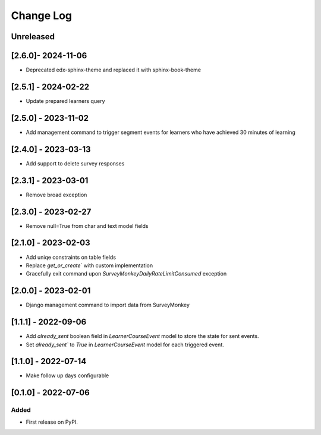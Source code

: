 Change Log
----------

..
   All enhancements and patches to outcome_surveys will be documented
   in this file.  It adheres to the structure of https://keepachangelog.com/ ,
   but in reStructuredText instead of Markdown (for ease of incorporation into
   Sphinx documentation and the PyPI description).

   This project adheres to Semantic Versioning (https://semver.org/).

.. There should always be an "Unreleased" section for changes pending release.

Unreleased
~~~~~~~~~~

[2.6.0]- 2024-11-06
~~~~~~~~~~~~~~~~~~~~~~~~~~~~~~~~~~~~~~~~~~~~~~~~
* Deprecated edx-sphinx-theme and replaced it with sphinx-book-theme

[2.5.1] - 2024-02-22
~~~~~~~~~~~~~~~~~~~~~~~~~~~~~~~~~~~~~~~~~~~~~~~~
* Update prepared learners query

[2.5.0] - 2023-11-02
~~~~~~~~~~~~~~~~~~~~~~~~~~~~~~~~~~~~~~~~~~~~~~~~
* Add management command to trigger segment events for learners who have achieved 30 minutes of learning

[2.4.0] - 2023-03-13
~~~~~~~~~~~~~~~~~~~~~~~~~~~~~~~~~~~~~~~~~~~~~~~~
* Add support to delete survey responses

[2.3.1] - 2023-03-01
~~~~~~~~~~~~~~~~~~~~~~~~~~~~~~~~~~~~~~~~~~~~~~~~
* Remove broad exception

[2.3.0] - 2023-02-27
~~~~~~~~~~~~~~~~~~~~~~~~~~~~~~~~~~~~~~~~~~~~~~~~
* Remove null=True from char and text model fields

[2.1.0] - 2023-02-03
~~~~~~~~~~~~~~~~~~~~~~~~~~~~~~~~~~~~~~~~~~~~~~~~
* Add uniqe constraints on table fields
* Replace `get_or_create`` with custom implementation
* Gracefully exit command upon `SurveyMonkeyDailyRateLimitConsumed` exception

[2.0.0] - 2023-02-01
~~~~~~~~~~~~~~~~~~~~~~~~~~~~~~~~~~~~~~~~~~~~~~~~
* Django management command to import data from SurveyMonkey

[1.1.1] - 2022-09-06
~~~~~~~~~~~~~~~~~~~~~~~~~~~~~~~~~~~~~~~~~~~~~~~~
* Add `already_sent` boolean field in `LearnerCourseEvent` model to store the state for sent events.
* Set `already_sent`` to `True` in `LearnerCourseEvent` model for each triggered event.

[1.1.0] - 2022-07-14
~~~~~~~~~~~~~~~~~~~~~~~~~~~~~~~~~~~~~~~~~~~~~~~~
* Make follow up days configurable


[0.1.0] - 2022-07-06
~~~~~~~~~~~~~~~~~~~~~~~~~~~~~~~~~~~~~~~~~~~~~~~~

Added
_____

* First release on PyPI.
